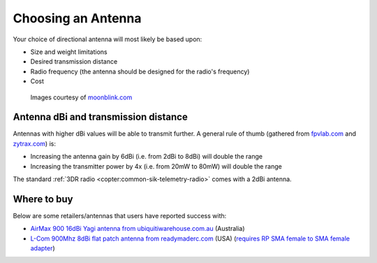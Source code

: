 .. _choosing-antenna:

===================
Choosing an Antenna
===================

Your choice of directional antenna will most likely be based upon:

-  Size and weight limitations
-  Desired transmission distance
-  Radio frequency (the antenna should be designed for the radio's frequency)
-  Cost

.. figure:: ../images/antennatracker_choosing.jpg
    :target: ../_images/antennatracker_choosing.jpg

    Images courtesy of `moonblink.com <http://www.moonblink.com/store/cat-900-mhz-wireless-networking-antennas.cfm>`__

Antenna dBi and transmission distance
=====================================

Antennas with higher dBi values will be able to transmit further. A
general rule of thumb (gathered from
`fpvlab.com <http://fpvlab.com/forums/showthread.php?4683-Formula-to-calculate-distance-from-antennas-gains&p=78052&viewfull=1#post78052>`__
and `zytrax.com <http://www.zytrax.com/tech/wireless/calc.htm>`__) is:

-  Increasing the antenna gain by 6dBi (i.e. from 2dBi to 8dBi) will double the range
-  Increasing the transmitter power by 4x (i.e. from 20mW to 80mW) will double the range

The standard :ref:`3DR radio <copter:common-sik-telemetry-radio>` comes with a 2dBi antenna.

Where to buy
============

Below are some retailers/antennas that users have reported success with:

-  `AirMax 900 16dBi Yagi antenna from ubiquitiwarehouse.com.au <http://ubiquitiwarehouse.com.au/product_info.php?products_id=133&osCsid=154e266c33243489ed9371eb183caf78>`__
   (Australia)
-  `L-Com 900Mhz 8dBi flat patch antenna from readymaderc.com <https://www.readymaderc.com/products/details/900-mhz-8-dbi-flat-patch-antenna-4ft-sma-male-connector>`__
   (USA) (`requires RP SMA female to SMA female adapter <http://www.readymaderc.com/store/index.php?main_page=product_info&cPath=11_45_58&products_id=432>`__)

